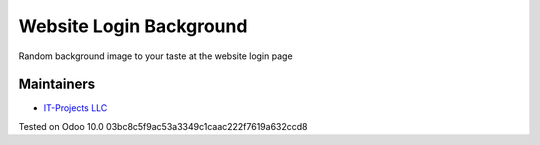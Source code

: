 ========================
Website Login Background
========================

Random background image to your taste at the website login page

Maintainers
-----------
* `IT-Projects LLC <https://it-projects.info>`__


Tested on Odoo 10.0 03bc8c5f9ac53a3349c1caac222f7619a632ccd8
